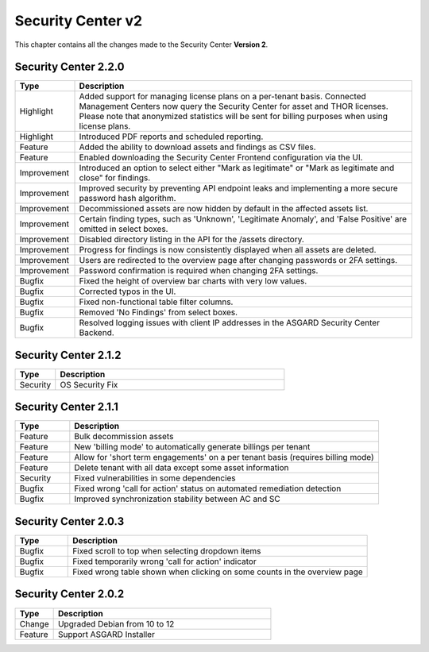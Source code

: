 .. Index:: Changelog v2

Security Center v2
==================

This chapter contains all the changes made to
the Security Center **Version 2**.

Security Center 2.2.0
~~~~~~~~~~~~~~~~~~~~~

.. list-table::
    :header-rows: 1
    :widths: 15, 85

    * - Type
      - Description
    * - Highlight
      - Added support for managing license plans on a per-tenant basis. Connected Management Centers now query the Security Center for asset and THOR licenses. Please note that anonymized statistics will be sent for billing purposes when using license plans.
    * - Highlight
      - Introduced PDF reports and scheduled reporting.
    * - Feature
      - Added the ability to download assets and findings as CSV files.
    * - Feature
      - Enabled downloading the Security Center Frontend configuration via the UI.
    * - Improvement
      - Introduced an option to select either "Mark as legitimate" or "Mark as legitimate and close" for findings.
    * - Improvement
      - Improved security by preventing API endpoint leaks and implementing a more secure password hash algorithm.
    * - Improvement
      - Decommissioned assets are now hidden by default in the affected assets list.
    * - Improvement
      - Certain finding types, such as 'Unknown', 'Legitimate Anomaly', and 'False Positive' are omitted in select boxes.
    * - Improvement
      - Disabled directory listing in the API for the /assets directory.
    * - Improvement
      - Progress for findings is now consistently displayed when all assets are deleted.
    * - Improvement
      - Users are redirected to the overview page after changing passwords or 2FA settings.
    * - Improvement
      - Password confirmation is required when changing 2FA settings.
    * - Bugfix
      - Fixed the height of overview bar charts with very low values.
    * - Bugfix
      - Corrected typos in the UI.
    * - Bugfix
      - Fixed non-functional table filter columns.
    * - Bugfix
      - Removed 'No Findings' from select boxes.
    * - Bugfix
      - Resolved logging issues with client IP addresses in the ASGARD Security Center Backend.

Security Center 2.1.2
~~~~~~~~~~~~~~~~~~~~~

.. list-table::
    :header-rows: 1
    :widths: 15, 85

    * - Type
      - Description
    * - Security
      - OS Security Fix

Security Center 2.1.1
~~~~~~~~~~~~~~~~~~~~~

.. list-table::
    :header-rows: 1
    :widths: 15, 85

    * - Type
      - Description
    * - Feature
      - Bulk decommission assets
    * - Feature
      - New 'billing mode' to automatically generate billings per tenant
    * - Feature
      - Allow for 'short term engagements' on a per tenant basis (requires billing mode)
    * - Feature
      - Delete tenant with all data except some asset information
    * - Security
      - Fixed vulnerabilities in some dependencies
    * - Bugfix
      - Fixed wrong 'call for action' status on automated remediation detection
    * - Bugfix
      - Improved synchronization stability between AC and SC

Security Center 2.0.3
~~~~~~~~~~~~~~~~~~~~~

.. list-table::
    :header-rows: 1
    :widths: 15, 85

    * - Type
      - Description
    * - Bugfix
      - Fixed scroll to top when selecting dropdown items
    * - Bugfix
      - Fixed temporarily wrong 'call for action' indicator
    * - Bugfix
      - Fixed wrong table shown when clicking on some counts in the overview page

Security Center 2.0.2
~~~~~~~~~~~~~~~~~~~~~

.. list-table::
    :header-rows: 1
    :widths: 15, 85

    * - Type
      - Description
    * - Change
      - Upgraded Debian from 10 to 12
    * - Feature
      - Support ASGARD Installer
